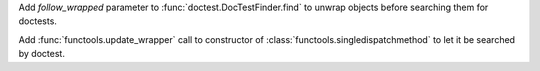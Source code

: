 Add *follow_wrapped* parameter to :func:`doctest.DocTestFinder.find` to
unwrap objects before searching them for doctests.

Add :func:`functools.update_wrapper` call to constructor of
:class:`functools.singledispatchmethod` to let it be searched by doctest.
